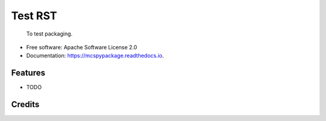 ============
Test RST
============


 To test packaging.


* Free software: Apache Software License 2.0
* Documentation: https://mcspypackage.readthedocs.io.


Features
--------

* TODO

Credits
-------

